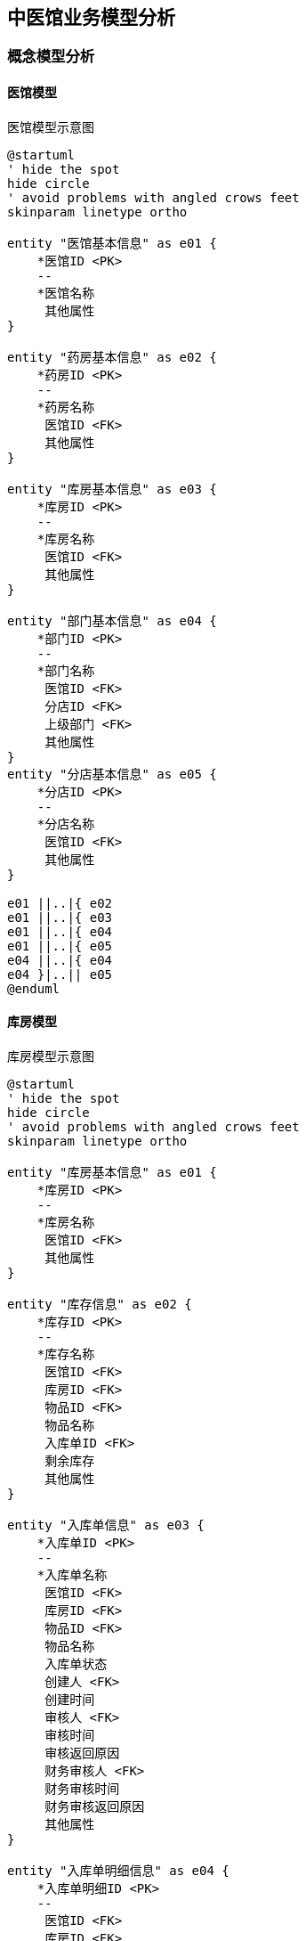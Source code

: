 == 中医馆业务模型分析

=== 概念模型分析

==== 医馆模型


.医馆模型示意图
[plantuml, entity000, png]
....
@startuml
' hide the spot
hide circle
' avoid problems with angled crows feet
skinparam linetype ortho

entity "医馆基本信息" as e01 {
    *医馆ID <PK>
    --
    *医馆名称
     其他属性
}

entity "药房基本信息" as e02 {
    *药房ID <PK>
    --
    *药房名称
     医馆ID <FK>
     其他属性
}

entity "库房基本信息" as e03 {
    *库房ID <PK>
    --
    *库房名称
     医馆ID <FK>
     其他属性
}

entity "部门基本信息" as e04 {
    *部门ID <PK>
    --
    *部门名称
     医馆ID <FK>
     分店ID <FK>
     上级部门 <FK>
     其他属性
}
entity "分店基本信息" as e05 {
    *分店ID <PK>
    --
    *分店名称
     医馆ID <FK>
     其他属性
}

e01 ||..|{ e02
e01 ||..|{ e03
e01 ||..|{ e04
e01 ||..|{ e05
e04 ||..|{ e04
e04 }|..|| e05
@enduml
....


==== 库房模型


.库房模型示意图
[plantuml, entity001, png]
....
@startuml
' hide the spot
hide circle
' avoid problems with angled crows feet
skinparam linetype ortho

entity "库房基本信息" as e01 {
    *库房ID <PK>
    --
    *库房名称
     医馆ID <FK>
     其他属性
}

entity "库存信息" as e02 {
    *库存ID <PK>
    --
    *库存名称
     医馆ID <FK>
     库房ID <FK>
     物品ID <FK>
     物品名称
     入库单ID <FK>
     剩余库存
     其他属性
}

entity "入库单信息" as e03 {
    *入库单ID <PK>
    --
    *入库单名称
     医馆ID <FK>
     库房ID <FK>
     物品ID <FK>
     物品名称
     入库单状态
     创建人 <FK>
     创建时间
     审核人 <FK>
     审核时间
     审核返回原因
     财务审核人 <FK>
     财务审核时间
     财务审核返回原因
     其他属性
}

entity "入库单明细信息" as e04 {
    *入库单明细ID <PK>
    --
     医馆ID <FK>
     库房ID <FK>
     物品ID <FK>
     入库单ID <FK>
     物品名称
     入库来源
     入库数量
     计量单位
     单价
     金额
     生产日期
     有效日期
     保质期
     其他属性
}


entity "出库单信息" as e05 {
    *出库单ID <PK>
    --
    *出库单名称
     医馆ID <FK>
     库房ID <FK>
     物品ID <FK>
     物品名称
     出库单状态
     创建人 <FK>
     创建时间
     审核人 <FK>
     审核时间
     审核返回原因
     财务审核人 <FK>
     财务审核时间
     财务审核返回原因
     其他属性
}

entity "出库单明细信息" as e06 {
    *出库单明细ID <PK>
    --
     医馆ID <FK>
     库房ID <FK>
     物品ID <FK>
     出库单ID <FK>
     入库单ID <FK>
     物品名称
     调拨单位
     出库数量
     计量单位
     单价
     金额
     生产日期
     有效日期
     保质期
     其他属性
}

e02 }|..|| e03
e03 ||..|{ e04
e03 ||..|{ e06
e05 ||..|{ e06

@enduml
....


==== 小结


=== 物理模型设计

